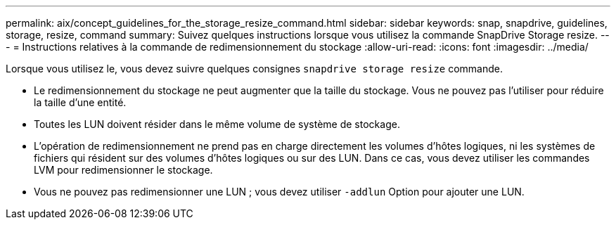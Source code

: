 ---
permalink: aix/concept_guidelines_for_the_storage_resize_command.html 
sidebar: sidebar 
keywords: snap, snapdrive, guidelines, storage, resize, command 
summary: Suivez quelques instructions lorsque vous utilisez la commande SnapDrive Storage resize. 
---
= Instructions relatives à la commande de redimensionnement du stockage
:allow-uri-read: 
:icons: font
:imagesdir: ../media/


[role="lead"]
Lorsque vous utilisez le, vous devez suivre quelques consignes `snapdrive storage resize` commande.

* Le redimensionnement du stockage ne peut augmenter que la taille du stockage. Vous ne pouvez pas l'utiliser pour réduire la taille d'une entité.
* Toutes les LUN doivent résider dans le même volume de système de stockage.
* L'opération de redimensionnement ne prend pas en charge directement les volumes d'hôtes logiques, ni les systèmes de fichiers qui résident sur des volumes d'hôtes logiques ou sur des LUN. Dans ce cas, vous devez utiliser les commandes LVM pour redimensionner le stockage.
* Vous ne pouvez pas redimensionner une LUN ; vous devez utiliser `-addlun` Option pour ajouter une LUN.

